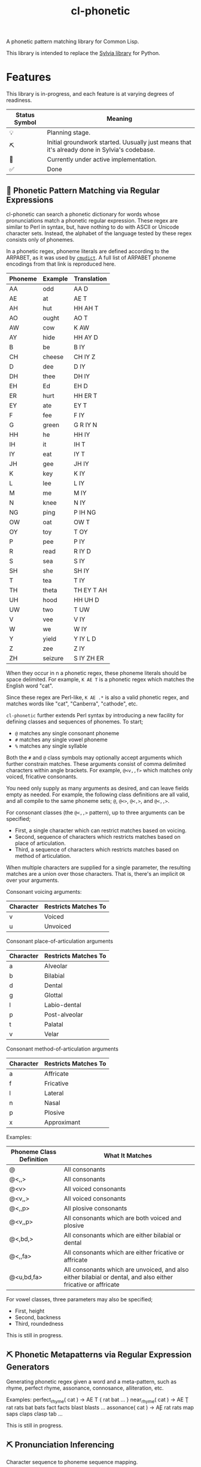 #+TITLE: cl-phonetic

A phonetic pattern matching library for Common Lisp.

This library is intended to replace the [[https://github.com/bgutter/sylvia][Sylvia library]] for Python.

* Features

This library is in-progress, and each feature is at varying degrees of readiness.

| Status Symbol | Meaning                                                                                      |
|---------------+----------------------------------------------------------------------------------------------|
| 💡           | Planning stage.                                                                              |
| ⛏           | Initial groundwork started. Uusually just means that it's already done in Sylvia's codebase. |
| 🚧           | Currently under active implementation.                                                       |
| ✅           | Done                                                                                         |

** 🚧 Phonetic Pattern Matching via Regular Expressions

cl-phonetic can search a phonetic dictionary for words whose pronunciations match a phonetic regular expression. These regex are similar to Perl in syntax, but, have nothing to do with ASCII or Unicode character sets. Instead, the alphabet of the language tested by these regex consists only of phonemes.

In a phonetic regex, phoneme literals are defined according to the ARPABET, as it was used by [[http://www.speech.cs.cmu.edu/cgi-bin/cmudict][=cmudict=]]. A full list of ARPABET phoneme encodings from that link is reproduced here.

| Phoneme | Example | Translation |
|---------+---------+-------------|
| AA      | odd     | AA D        |
| AE      | at      | AE T        |
| AH      | hut     | HH AH T     |
| AO      | ought   | AO T        |
| AW      | cow     | K AW        |
| AY      | hide    | HH AY D     |
| B       | be      | B IY        |
| CH      | cheese  | CH IY Z     |
| D       | dee     | D IY        |
| DH      | thee    | DH IY       |
| EH      | Ed      | EH D        |
| ER      | hurt    | HH ER T     |
| EY      | ate     | EY T        |
| F       | fee     | F IY        |
| G       | green   | G R IY N    |
| HH      | he      | HH IY       |
| IH      | it      | IH T        |
| IY      | eat     | IY T        |
| JH      | gee     | JH IY       |
| K       | key     | K IY        |
| L       | lee     | L IY        |
| M       | me      | M IY        |
| N       | knee    | N IY        |
| NG      | ping    | P IH NG     |
| OW      | oat     | OW T        |
| OY      | toy     | T OY        |
| P       | pee     | P IY        |
| R       | read    | R IY D      |
| S       | sea     | S IY        |
| SH      | she     | SH IY       |
| T       | tea     | T IY        |
| TH      | theta   | TH EY T AH  |
| UH      | hood    | HH UH D     |
| UW      | two     | T UW        |
| V       | vee     | V IY        |
| W       | we      | W IY        |
| Y       | yield   | Y IY L D    |
| Z       | zee     | Z IY        |
| ZH      | seizure | S IY ZH ER  |

When they occur in n a phonetic regex, these phoneme literals should be space delimited. For example, =K AE T= is a phonetic regex which matches the English word "cat".

Since these regex are Perl-like, =K AE .*= is also a valid phonetic regex, and matches words like "cat", "Canberra", "cathode", etc.

=cl-phonetic= further extends Perl syntax by introducing a new facility for defining classes and sequences of phonemes. To start;
- =@= matches any single consonant phoneme
- =#= matches any single vowel phoneme
- =%= matches any single syllable

Both the =#= and =@= class symbols may optionally accept arguments which further constrain matches. These arguments consist of comma delimited characters within angle brackets. For example, =@<v,,f>= which matches only voiced, fricative consonants. 

You need only supply as many arguments as desired, and can leave fields empty as needed. For example, the following class definitions are all valid, and all compile to the same phoneme sets; =@=, =@<>=, =@<,>=, and =@<,,>=.

For consonant classes (the =@<,,>= pattern), up to three arguments can be specified;
- First, a single character which can restrict matches based on voicing.
- Second, sequence of characters which restricts matches based on place of articulation.
- Third, a sequence of characters which restricts matches based on method of articulation.

When multiple characters are supplied for a single parameter, the resulting matches are a union over those characters. That is, there's an implicit =OR= over your arguments.

Consonant voicing arguments:
| Character | Restricts Matches To |
|-----------+----------------------|
| v         | Voiced               |
| u         | Unvoiced             |

Consonant place-of-articulation arguments
| Character | Restricts Matches To |
|-----------+----------------------|
| a         | Alveolar             |
| b         | Bilabial             |
| d         | Dental               |
| g         | Glottal              |
| l         | Labio-dental         |
| p         | Post-alveolar        |
| t         | Palatal              |
| v         | Velar                |

Consonant method-of-articulation arguments
| Character | Restricts Matches To |
|-----------+----------------------|
| a         | Affricate            |
| f         | Fricative            |
| l         | Lateral              |
| n         | Nasal                |
| p         | Plosive              |
| x         | Approximant          |

Examples:
| Phoneme Class Definition | What It Matches                                        |
|--------------------------+--------------------------------------------------------|
| @                        | All consonants                                         |
| @<,,>                    | All consonants                                         |
| @<v>                     | All voiced consonants                                  |
| @<v,,>                   | All voiced consonants                                  |
| @<,,p>                   | All plosive consonants                                 |
| @<v,,p>                  | All consonants which are both voiced and plosive       |
| @<,bd,>                  | All consonants which are either bilabial or dental     |
| @<,,fa>                  | All consonants which are either fricative or affricate |
| @<u,bd,fa>               | All consonants which are unvoiced, and also either bilabial or dental, and also either fricative or affricate |

For vowel classes, three parameters may also be specified;
- First, height
- Second, backness
- Third, roundedness

This is still in progress.

** ⛏ Phonetic Metapatterns via Regular Expression Generators

Generating phonetic regex given a word and a meta-pattern, such as rhyme, perfect rhyme, assonance, connosance, alliteration, etc.

Examples:
perfect_rhyme( cat ) -> \s* AE T          { rat bat ... }
near_rhyme( cat )    -> \s* AE \c* T \c*  { rat rats bat bats fact facts blast blasts ... }
assonance( cat )     -> \c* AE \c*        { rat rats map saps claps clasp tab ... }

This is still in progress.

** ⛏ Pronunciation Inferencing

Character sequence to phoneme sequence mapping.

This is still in progress.

May port general algorithm from the Sylvia Python package. May try something else.

** 💡 Corpus Statistics

Calculating phoneme N-grams, at the bare minimum. Basically a quick-path for processing large corpus.

* User Manual

TODO


